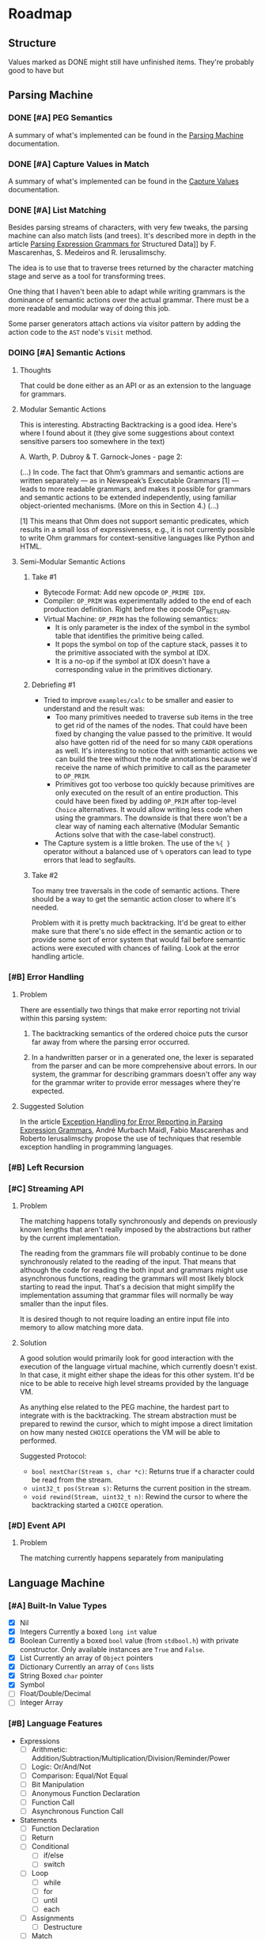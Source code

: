 * Roadmap
** Structure
   Values marked as DONE might still have unfinished items. They're
   probably good to have but
** Parsing Machine
*** DONE [#A] PEG Semantics
    A summary of what's implemented can be found in the [[./peg.org][Parsing
    Machine]] documentation.
*** DONE [#A] Capture Values in Match
    CLOSED: [2018-09-19 Wed 17:05]
    A summary of what's implemented can be found in the [[./capturevalues.org][Capture Values]]
    documentation.
*** DONE [#A] List Matching
    CLOSED: [2019-01-22 Tue 09:15]
    Besides parsing streams of characters, with very few tweaks, the
    parsing machine can also match lists (and trees). It's described
    more in depth in the article [[http://www.lua.inf.puc-rio.br/publications/mascarenhas11parsing.pdf][Parsing Expression Grammars for]]
    Structured Data]] by F. Mascarenhas, S. Medeiros and
    R. Ierusalimschy.

    The idea is to use that to traverse trees returned by the
    character matching stage and serve as a tool for transforming
    trees.

    One thing that I haven't been able to adapt while writing grammars
    is the dominance of semantic actions over the actual grammar.
    There must be a more readable and modular way of doing this job.

    Some parser generators attach actions via visitor pattern by
    adding the action code to the =AST= node's ~Visit~ method.

*** DOING [#A] Semantic Actions
**** Thoughts

     That could be done either as an API or as an extension to the
     language for grammars.

**** Modular Semantic Actions

     This is interesting. Abstracting Backtracking is a good
     idea. Here's where I found about it (they give some suggestions
     about context sensitive parsers too somewhere in the text)

     A. Warth, P. Dubroy & T. Garnock-Jones - page 2:

     (...)
     In code. The fact that Ohm’s grammars and semantic actions are
     written separately — as in Newspeak’s Executable Grammars [1] —
     leads to more readable grammars, and makes it possible for
     grammars and semantic actions to be extended independently, using
     familiar object-oriented mechanisms. (More on this in Section 4.)
     (...)

     [1] This means that Ohm does not support semantic predicates,
     which results in a small loss of expressiveness, e.g., it is not
     currently possible to write Ohm grammars for context-sensitive
     languages like Python and HTML.

**** Semi-Modular Semantic Actions
***** Take #1
      * Bytecode Format: Add new opcode ~OP_PRIME IDX~.
      * Compiler: ~OP_PRIM~ was experimentally added to the end of
        each production definition. Right before the opcode OP_RETURN.
      * Virtual Machine: ~OP_PRIM~ has the following semantics:
        + It is only parameter is the index of the symbol in the
          symbol table that identifies the primitive being called.
        + It pops the symbol on top of the capture stack, passes it to
          the primitive associated with the symbol at IDX.
        + It is a no-op if the symbol at IDX doesn't have a
          corresponding value in the primitives dictionary.
***** Debriefing #1
      * Tried to improve ~examples/calc~ to be smaller and easier to
        understand and the result was:
        + Too many primitives needed to traverse sub items in the tree
          to get rid of the names of the nodes. That could have been
          fixed by changing the value passed to the primitive. It
          would also have gotten rid of the need for so many ~CADR~
          operations as well. It's interesting to notice that with
          semantic actions we can build the tree without the node
          annotations because we'd receive the name of which primitive
          to call as the parameter to ~OP_PRIM~.
        + Primitives got too verbose too quickly because primitives
          are only executed on the result of an entire
          production. This could have been fixed by adding ~OP_PRIM~
          after top-level ~Choice~ alternatives. It would allow
          writing less code when using the grammars. The downside is
          that there won't be a clear way of naming each alternative
          (Modular Semantic Actions solve that with the case-label
          construct).
      * The Capture system is a little broken. The use of the ~%{ }~
        operator without a balanced use of ~%~ operators can lead to
        type errors that lead to segfaults.
***** Take #2

      Too many tree traversals in the code of semantic actions. There
      should be a way to get the semantic action closer to where it's
      needed.

      Problem with it is pretty much backtracking. It'd be great to
      either make sure that there's no side effect in the semantic
      action or to provide some sort of error system that would fail
      before semantic actions were executed with chances of
      failing. Look at the error handling article.

*** [#B] Error Handling
**** Problem
     There are essentially two things that make error reporting not
     trivial within this parsing system:

     1. The backtracking semantics of the ordered choice puts the
        cursor far away from where the parsing error occurred.

     2. In a handwritten parser or in a generated one, the lexer is
        separated from the parser and can be more comprehensive about
        errors. In our system, the grammar for describing grammars
        doesn't offer any way for the grammar writer to provide error
        messages where they're expected.
**** Suggested Solution

     In the article [[http://foo][Exception Handling for Error Reporting in Parsing
     Expression Grammars]], André Murbach Maidl, Fabio Mascarenhas and
     Roberto Ierusalimschy propose the use of techniques that resemble
     exception handling in programming languages.
*** [#B] Left Recursion
*** [#C] Streaming API
**** Problem
     The matching happens totally synchronously and depends on
     previously known lengths that aren't really imposed by the
     abstractions but rather by the current implementation.

     The reading from the grammars file will probably continue to be
     done synchronously related to the reading of the input. That
     means that although the code for reading the both input and
     grammars might use asynchronous functions, reading the grammars
     will most likely block starting to read the input. That's a
     decision that might simplify the implementation assuming that
     grammar files will normally be way smaller than the input files.

     It is desired though to not require loading an entire input file
     into memory to allow matching more data.
**** Solution
     A good solution would primarily look for good interaction with
     the execution of the language virtual machine, which currently
     doesn't exist. In that case, it might either shape the ideas for
     this other system. It'd be nice to be able to receive high level
     streams provided by the language VM.

     As anything else related to the PEG machine, the hardest part to
     integrate with is the backtracking. The stream abstraction must
     be prepared to rewind the cursor, which to might impose a direct
     limitation on how many nested ~CHOICE~ operations the VM will be
     able to performed.

     Suggested Protocol:

     * ~bool nextChar(Stream s, char *c)~: Returns true if a character
       could be read from the stream.
     * ~uint32_t pos(Stream s)~: Returns the current position in the
       stream.
     * ~void rewind(Stream, uint32_t n)~: Rewind the cursor to where
       the backtracking started a ~CHOICE~ operation.

*** [#D] Event API
**** Problem
     The matching currently happens separately from manipulating
** Language Machine
*** [#A] Built-In Value Types
    * [X] Nil
    * [X] Integers
      Currently a boxed ~long int~ value
    * [X] Boolean Currently a boxed ~bool~ value (from ~stdbool.h~)
      with private constructor. Only available instances are ~True~
      and ~False~.
    * [X] List
      Currently an array of ~Object~ pointers
    * [X] Dictionary
      Currently an array of ~Cons~ lists
    * [X] String
      Boxed ~char~ pointer
    * [X] Symbol
    * [ ] Float/Double/Decimal
    * [ ] Integer Array
*** [#B] Language Features
    * Expressions
      * [ ] Arithmetic: Addition/Subtraction/Multiplication/Division/Reminder/Power
      * [ ] Logic: Or/And/Not
      * [ ] Comparison: Equal/Not Equal
      * [ ] Bit Manipulation
      * [ ] Anonymous Function Declaration
      * [ ] Function Call
      * [ ] Asynchronous Function Call
    * Statements
      * [ ] Function Declaration
      * [ ] Return
      * [ ] Conditional
        * [ ] if/else
        * [ ] switch
      * [ ] Loop
        * [ ] while
        * [ ] for
        * [ ] until
        * [ ] each
      * [ ] Assignments
        * [ ] Destructure
      * [ ] Match
      * [ ] Yield/Async/Await
*** [#B] Callable First Class Citizen
    * [ ] Functions: Traditional stack based implementation
    * [ ] Closures: Probably using the ~Upvalue~ method from the Lua
      virtual machine project
    * [ ] Continuations (call/cc)
    * [ ] Grammars
*** [#C] Garbage Collection
    Probably don't want to go with reference counting because of the
    burden of maintaining a separate system for doing that one job
    well is still preferable over manually typing all those pesky
    ~inc/dec()~ calls all over the code. Could start as simple as a
    mark & sweep and evolve to more elaborate solutions over time.
*** [#C] NaN Tagging
** Meta Tools
*** Intermediary Representation
    * [ ] AST
    * [ ] DAG
    * [ ] Control Flow Graph
    * [ ] Static Single Assignment
    * [ ] Call Graph
*** Optimizations
    * [ ] Peephole
    * [ ] Constant Propagation
    * [ ] Copy Propogation
    * [ ] Unreachable Code
* Known Bugs
** TODO List matching capturing is broken for nested choices
   * It should use the same implementation of captures in
     ~mMatch~. The instructions are already there.
     * Only question against this implementation is will that be way
       too many more instructions to be executed?
   * It's on the way of implementing semantic actions
** TODO Memory Management
   Since there are plans to adopt a garbage collection, object
   creation is sort of not managed now. The only thing that requires
   memory allocation in the heap is capturing values. Everything else
   is done on the stack. That might change if the VM stack itself gets
   moved to the heap.
